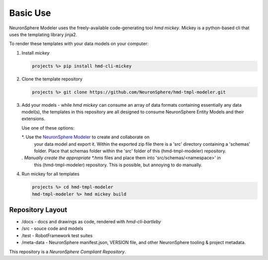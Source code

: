 .. local usage instructions

Basic Use
=========

NeuronSphere Modeler uses the freely-available code-generating 
tool *hmd mickey*.  Mickey is a python-based cli that uses the templating
library jinja2.

To render these templates with your data models on your computer:

#.  Install *mickey* 

    .. code:: console

       projects %> pip install hmd-cli-mickey

#.  Clone the template repository

    .. code:: console 

       projects %> git clone https://github.com/NeuronSphere/hmd-tmpl-modeler.git

#.  Add your models - while *hmd mickey* can consume an array  of data formats containing
    essentially any data model(s), the templates in this repository are all designed to 
    consume  NeuronSphere Entity Models and their extensions.  
    
    Use one of these options:
    
    *.  Use the `NeuronSphere Modeler <https://modeler.neuronsphere.io/>`_ to create and collaborate on 
        your data model and export it.  Within the exported zip file there is a 'src' directory containing 
        a 'schemas' folder.  Place that schemas folder within the 'src' folder of this (hmd-tmpl-modeler) repository.
    *.  Manually create the appropriate *.hms* files and place them into 'src/schemas/<namespace>' in 
        this (hmd-tmpl-modeler) repository.  This is possible, but annoying to do manually.
    
#.  Run mickey for all templates 

    .. code:: console 
       
       projects %> cd hmd-tmpl-modeler 
       hmd-tmpl-modeler %> hmd mickey build


Repository Layout
------------------

*  /docs - docs and drawings as code, rendered with *hmd-cli-bartleby*
*  /src - souce code and models 
*  /test - RobotFramework test suites
*  /meta-data - NeuronSphere manifest.json, VERSION file, and other NeuronSphere tooling & project metadata.

This repository is a *NeuronSphere Compliant Repository*.
